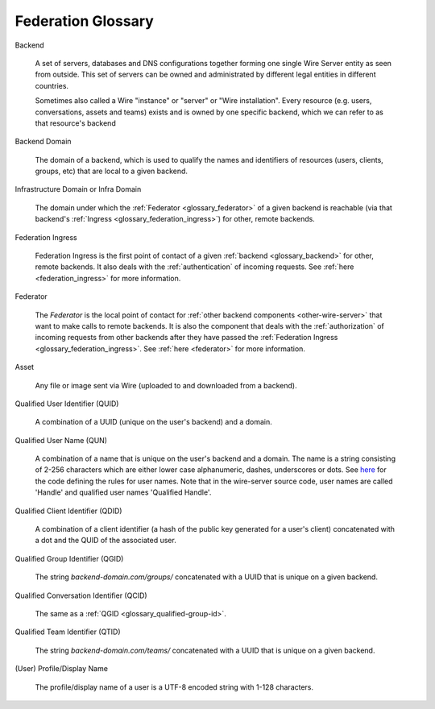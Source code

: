 .. _glossary:

Federation Glossary
=====================


..
   note to documentation authors:
   until https://github.com/rst2pdf/rst2pdf/issues/898 is fixed we should not use the glossary:: directive and not refer to items with the :term:`text to appear <Backend>` syntax. Instead, we can use explicit section labels and refer to them with :ref:`text to appear <backend>`

.. _glossary_backend:

Backend

   A set of servers, databases and DNS configurations together forming one single Wire Server entity as seen from outside. This set of servers can be owned and administrated by different legal entities in different countries.

   Sometimes also called a Wire "instance" or "server" or "Wire installation".
   Every resource (e.g. users, conversations, assets and teams) exists and is owned by one specific backend, which we can refer to as that resource's backend

.. _glossary_backend_domain:

Backend Domain

   The domain of a backend, which is used to qualify the names and identifiers of
   resources (users, clients, groups, etc) that are local to a given backend.

.. _glossary_infra_domain:

Infrastructure Domain or Infra Domain

   The domain under which the :ref:`Federator <glossary_federator>` of a given
   backend is reachable (via that backend's :ref:`Ingress <glossary_federation_ingress>`)
   for other, remote backends.

.. _glossary_federation_ingress:

Federation Ingress

   Federation Ingress is the first point of contact of a given :ref:`backend
   <glossary_backend>` for other, remote backends. It also deals with the
   :ref:`authentication` of incoming requests. See :ref:`here <federation_ingress>` for
   more information.

.. _glossary_federator:

Federator

   The `Federator` is the local point of contact for :ref:`other backend
   components <other-wire-server>` that want to make calls to remote backends.
   It is also the component that deals with the :ref:`authorization` of incoming
   requests from other backends after they have passed the :ref:`Federation Ingress
   <glossary_federation_ingress>`. See :ref:`here <federator>` for more information.

.. _glossary_asset:

Asset

   Any file or image sent via Wire (uploaded to and downloaded from a backend).

.. _glossary_qualified-user-id:

Qualified User Identifier (QUID)

  A combination of a UUID (unique on the user's backend) and a domain.

.. _glossary_qualified-user-name:

Qualified User Name (QUN)

  A combination of a name that is unique on the user's backend and a domain. The
  name is a string consisting of 2-256 characters which are either lower case
  alphanumeric, dashes, underscores or dots. See `here
  <https://github.com/wireapp/wire-server/blob/f683299a03207acb505254ff3121213383d0b672/libs/types-common/src/Data/Handle.hs#L76-L93>`_
  for the code defining the rules for user names. Note that in the wire-server
  source code, user names are called 'Handle' and qualified user names
  'Qualified Handle'.

.. _glossary_qualified-client-id:

Qualified Client Identifier (QDID)

  A combination of a client identifier (a hash of the public key generated for a
  user's client) concatenated with a dot and the QUID of the associated user.

.. _glossary_qualified-group-id:

Qualified Group Identifier (QGID)

  The string `backend-domain.com/groups/` concatenated with a UUID that is
  unique on a given backend.

.. _glossary_qualified-conversation-id:

Qualified Conversation Identifier (QCID)

  The same as a :ref:`QGID <glossary_qualified-group-id>`.

.. _glossary_qualified-team-id:

Qualified Team Identifier (QTID)

  The string `backend-domain.com/teams/` concatenated with a UUID that is
  unique on a given backend.

.. _glossary_display-name:

(User) Profile/Display Name

  The profile/display name of a user is a UTF-8 encoded string with 1-128
  characters.
